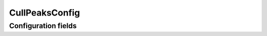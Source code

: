 .. lsst-config-topic:: lsst.pipe.tasks.multiBand.CullPeaksConfig

###############
CullPeaksConfig
###############

.. _lsst.pipe.tasks.multiBand.CullPeaksConfig-configs:

Configuration fields
====================

.. lsst-config-fields:: lsst.pipe.tasks.multiBand.CullPeaksConfig
